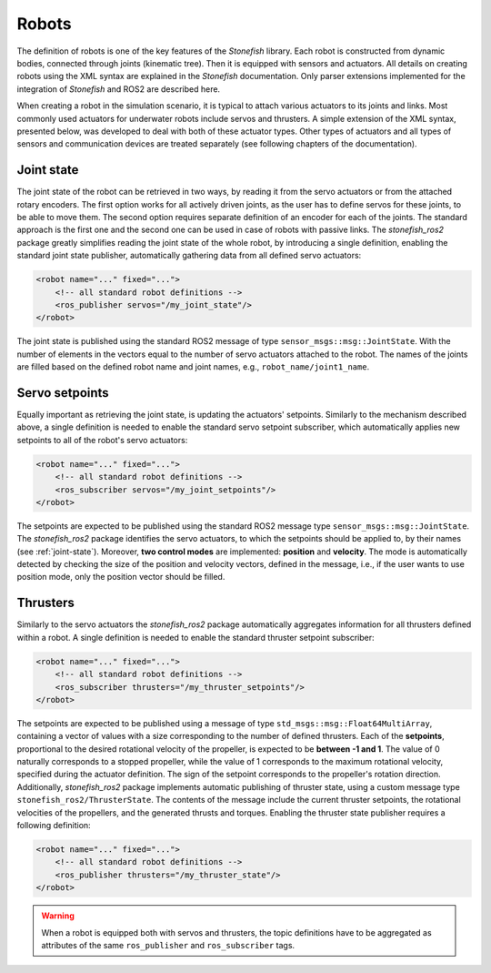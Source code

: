 .. _robots:

======
Robots
======

The definition of robots is one of the key features of the *Stonefish* library. Each robot is constructed from dynamic bodies, connected through joints (kinematic tree). Then it is equipped with sensors and actuators. All details on creating robots using the XML syntax are explained in the *Stonefish* documentation. Only parser extensions implemented for the integration of *Stonefish* and ROS2 are described here.

When creating a robot in the simulation scenario, it is typical to attach various actuators to its joints and links.
Most commonly used actuators for underwater robots include servos and thrusters. A simple extension of the XML syntax, presented below, was developed to deal with both of these actuator types. Other types of actuators and all types of sensors and communication devices are treated separately (see following chapters of the documentation).

.. _joint-state:

Joint state
===========

The joint state of the robot can be retrieved in two ways, by reading it from the servo actuators or from the attached rotary encoders. The first option works for all actively driven joints, as the user has to define servos for these joints, to be able to move them. The second option requires separate definition of an encoder for each of the joints. The standard approach is the first one and the second one can be used in case of robots with passive links. The *stonefish_ros2* package greatly simplifies reading the joint state of the whole robot, by introducing a single definition, enabling the standard joint state publisher, automatically gathering data from all defined servo actuators:

.. code-block:: xml

    <robot name="..." fixed="...">
        <!-- all standard robot definitions -->
        <ros_publisher servos="/my_joint_state"/>
    </robot>

The joint state is published using the standard ROS2 message of type ``sensor_msgs::msg::JointState``. With the number of elements in the vectors equal to the number of servo actuators attached to the robot. The names of the joints are filled based on the defined robot name and joint names, e.g., ``robot_name/joint1_name``.

Servo setpoints
===============

Equally important as retrieving the joint state, is updating the actuators' setpoints. Similarly to the mechanism described above, a single definition is needed to enable the standard servo setpoint subscriber, which automatically applies new setpoints to all of the robot's servo actuators:

.. code-block:: xml

    <robot name="..." fixed="...">
        <!-- all standard robot definitions -->
        <ros_subscriber servos="/my_joint_setpoints"/>
    </robot>

The setpoints are expected to be published using the standard ROS2 message type ``sensor_msgs::msg::JointState``. The *stonefish_ros2* package identifies the servo actuators, to which the setpoints should be applied to, by their names (see :ref:`joint-state`). Moreover, **two control modes** are implemented: **position** and **velocity**. The mode is automatically detected by checking the size of the position and velocity vectors, defined in the message, i.e., if the user wants to use position mode, only the position vector should be filled.

Thrusters
=========

Similarly to the servo actuators the *stonefish_ros2* package automatically aggregates information for all thrusters defined within a robot. A single definition is needed to enable the standard thruster setpoint subscriber:

.. code-block:: xml

    <robot name="..." fixed="...">
        <!-- all standard robot definitions -->
        <ros_subscriber thrusters="/my_thruster_setpoints"/>
    </robot>

The setpoints are expected to be published using a message of type ``std_msgs::msg::Float64MultiArray``, containing a vector of values with a size corresponding to the number of defined thrusters. Each of the **setpoints**, proportional to the desired rotational velocity of the propeller, is expected to be **between -1 and 1**. The value of 0 naturally corresponds to a stopped propeller, while the value of 1 corresponds to the maximum rotational velocity, specified during the actuator definition. The sign of the setpoint corresponds to the propeller's rotation direction. Additionally, *stonefish_ros2* package implements automatic publishing of thruster state, using a custom message type ``stonefish_ros2/ThrusterState``. The contents of the message include the current thruster setpoints, the rotational velocities of the propellers, and the generated thrusts and torques. Enabling the thruster state publisher requires a following definition:

.. code-block:: xml

    <robot name="..." fixed="...">
        <!-- all standard robot definitions -->
        <ros_publisher thrusters="/my_thruster_state"/>
    </robot>

.. warning::

    When a robot is equipped both with servos and thrusters, the topic definitions have to be aggregated as attributes of the same ``ros_publisher`` and ``ros_subscriber`` tags.